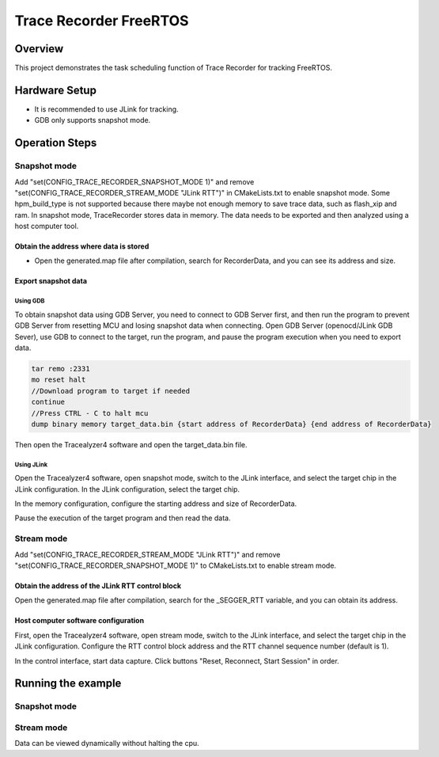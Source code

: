 .. _trace_recorder_freertos:

Trace Recorder FreeRTOS
==============================================

Overview
--------

This project demonstrates the task scheduling function of Trace Recorder for tracking FreeRTOS.

Hardware Setup
--------------

- It is recommended to use JLink for tracking.

- GDB only supports snapshot mode.

Operation Steps
---------------

Snapshot mode
~~~~~~~~~~~~~

Add "set(CONFIG_TRACE_RECORDER_SNAPSHOT_MODE 1)" and remove "set(CONFIG_TRACE_RECORDER_STREAM_MODE "JLink RTT")" in CMakeLists.txt to enable snapshot mode. Some hpm_build_type is not supported because there maybe not enough memory to save trace data, such as flash_xip and ram.
In snapshot mode, TraceRecorder stores data in memory. The data needs to be exported and then analyzed using a host computer tool.

Obtain the address where data is stored
^^^^^^^^^^^^^^^^^^^^^^^^^^^^^^^^^^^^^^^

- Open the generated.map file after compilation, search for RecorderData, and you can see its address and size.

Export snapshot data
^^^^^^^^^^^^^^^^^^^^

Using GDB
"""""""""

To obtain snapshot data using GDB Server, you need to connect to GDB Server first, and then run the program to prevent GDB Server from resetting MCU and losing snapshot data when connecting. Open GDB Server (openocd/JLink GDB Sever), use GDB to connect to the target, run the program, and pause the program execution when you need to export data.


.. code-block:: text

   tar remo :2331
   mo reset halt
   //Download program to target if needed
   continue
   //Press CTRL - C to halt mcu
   dump binary memory target_data.bin {start address of RecorderData} {end address of RecorderData}

Then open the Tracealyzer4 software and open the target_data.bin file.

Using JLink
"""""""""""

Open the Tracealyzer4 software, open snapshot mode, switch to the JLink interface, and select the target chip in the JLink configuration. In the JLink configuration, select the target chip.


.. image:: ../doc/jlink_setting.jpg
   :alt:

In the memory configuration, configure the starting address and size of RecorderData.


.. image:: ../doc/memory_setting.jpg
   :alt:

Pause the execution of the target program and then read the data.


.. image:: ../doc/read_data.jpg
   :alt:

Stream mode
~~~~~~~~~~~

Add "set(CONFIG_TRACE_RECORDER_STREAM_MODE "JLink RTT")" and remove "set(CONFIG_TRACE_RECORDER_SNAPSHOT_MODE 1)" to CMakeLists.txt to enable stream mode.

Obtain the address of the JLink RTT control block
^^^^^^^^^^^^^^^^^^^^^^^^^^^^^^^^^^^^^^^^^^^^^^^^^

Open the generated.map file after compilation, search for the _SEGGER_RTT variable, and you can obtain its address.

Host computer software configuration
^^^^^^^^^^^^^^^^^^^^^^^^^^^^^^^^^^^^

First, open the Tracealyzer4 software, open stream mode, switch to the JLink interface, and select the target chip in the JLink configuration. Configure the RTT control block address and the RTT channel sequence number (default is 1).


.. image:: ../doc/jlink_setting_stream.jpg
   :alt:

In the control interface, start data capture. Click buttons "Reset, Reconnect, Start Session" in order.


.. image:: ../doc/stream.jpg
   :alt:

Running the example
-------------------

Snapshot mode
~~~~~~~~~~~~~


.. image:: ../doc/result.jpg
   :alt:

Stream mode
~~~~~~~~~~~

Data can be viewed dynamically without halting the cpu.
